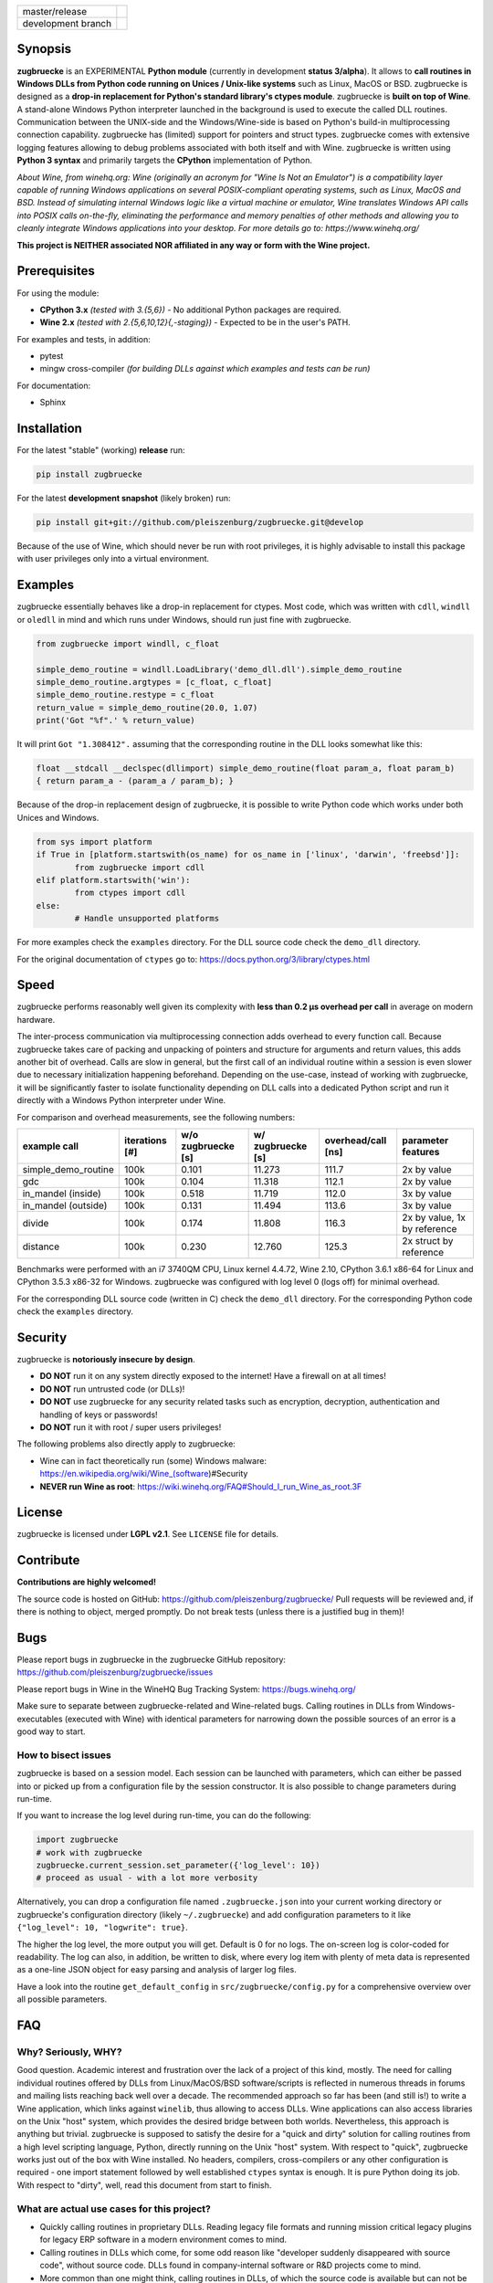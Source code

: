 
.. |branch_master| image:: https://travis-ci.org/pleiszenburg/zugbruecke.svg?branch=master
    :target: https://travis-ci.org/pleiszenburg/zugbruecke

.. |branch_develop| image:: https://travis-ci.org/pleiszenburg/zugbruecke.svg?branch=develop
    :target: https://travis-ci.org/pleiszenburg/zugbruecke

+--------------------+--------------------+
| master/release     + |branch_master|    +
+--------------------+--------------------+
| development branch + |branch_develop|   +
+--------------------+--------------------+

.. image:: http://www.pleiszenburg.de/zugbruecke_logo.png

Synopsis
========

**zugbruecke** is an EXPERIMENTAL **Python module** (currently in development **status 3/alpha**).
It allows to **call routines in Windows DLLs from Python code running on
Unices / Unix-like systems** such as Linux, MacOS or BSD.
zugbruecke is designed as a **drop-in replacement for Python's standard library's ctypes module**.
zugbruecke is **built on top of Wine**. A stand-alone Windows Python interpreter
launched in the background is used to execute the called DLL routines.
Communication between the UNIX-side and the Windows/Wine-side is based on Python's
build-in multiprocessing connection capability.
zugbruecke has (limited) support for pointers and struct types.
zugbruecke comes with extensive logging features allowing to debug problems
associated with both itself and with Wine.
zugbruecke is written using **Python 3 syntax** and primarily targets the
**CPython** implementation of Python.

*About Wine, from winehq.org: Wine (originally an acronym
for "Wine Is Not an Emulator") is a compatibility layer
capable of running Windows applications on several POSIX-compliant operating systems,
such as Linux, MacOS and BSD. Instead of simulating internal Windows logic like a
virtual machine or emulator, Wine translates Windows API calls into POSIX calls
on-the-fly, eliminating the performance and memory penalties of other methods and
allowing you to cleanly integrate Windows applications into your desktop.
For more details go to: https://www.winehq.org/*

**This project is NEITHER associated NOR affiliated in any way or form with the Wine project.**

Prerequisites
=============

For using the module:

- **CPython 3.x** *(tested with 3.{5,6})* - No additional Python packages are required.

- **Wine 2.x** *(tested with 2.{5,6,10,12}{,-staging})* - Expected to be in the user's PATH.

For examples and tests, in addition:

- pytest

- mingw cross-compiler *(for building DLLs against which examples and tests can be run)*

For documentation:

- Sphinx

Installation
============

For the latest "stable" (working) **release** run:

.. code:: bash

	pip install zugbruecke

For the latest **development snapshot** (likely broken) run:

.. code:: bash

	pip install git+git://github.com/pleiszenburg/zugbruecke.git@develop

Because of the use of Wine, which should never be run with root privileges,
it is highly advisable to install this package with user privileges only into
a virtual environment.

Examples
========

zugbruecke essentially behaves like a drop-in replacement for ctypes.
Most code, which was written with ``cdll``, ``windll`` or ``oledll``
in mind and which runs under Windows, should run just fine with zugbruecke.

.. code:: python

	from zugbruecke import windll, c_float

	simple_demo_routine = windll.LoadLibrary('demo_dll.dll').simple_demo_routine
	simple_demo_routine.argtypes = [c_float, c_float]
	simple_demo_routine.restype = c_float
	return_value = simple_demo_routine(20.0, 1.07)
	print('Got "%f".' % return_value)

It will print ``Got "1.308412".`` assuming that the corresponding routine in the DLL
looks somewhat like this:

.. code:: c

	float __stdcall __declspec(dllimport) simple_demo_routine(float param_a, float param_b)
	{ return param_a - (param_a / param_b); }

Because of the drop-in replacement design of zugbruecke, it is possible to write
Python code which works under both Unices and Windows.

.. code:: python

	from sys import platform
	if True in [platform.startswith(os_name) for os_name in ['linux', 'darwin', 'freebsd']]:
		from zugbruecke import cdll
	elif platform.startswith('win'):
		from ctypes import cdll
	else:
		# Handle unsupported platforms

For more examples check the ``examples`` directory.
For the DLL source code check the ``demo_dll`` directory.

For the original documentation of ``ctypes`` go to: https://docs.python.org/3/library/ctypes.html

Speed
=====

zugbruecke performs reasonably well given its complexity with **less than 0.2 µs
overhead per call** in average on modern hardware.

The inter-process communication via multiprocessing connection adds overhead to
every function call. Because zugbruecke takes care of packing and unpacking of
pointers and structure for arguments and return values, this adds another bit of overhead.
Calls are slow in general, but the first call of an individual routine within
a session is even slower due to necessary initialization happening beforehand.
Depending on the use-case, instead of working with zugbruecke, it will be significantly
faster to isolate functionality depending on DLL calls into a dedicated Python
script and run it directly with a Windows Python interpreter under Wine.

For comparison and overhead measurements, see the following numbers:

===================  ==============  ================== ================= ================== ============================
example call         iterations [#]  w/o zugbruecke [s] w/ zugbruecke [s] overhead/call [ns] parameter features
===================  ==============  ================== ================= ================== ============================
simple_demo_routine  100k            0.101              11.273            111.7              2x by value
gdc                  100k            0.104              11.318            112.1              2x by value
in_mandel (inside)   100k            0.518              11.719            112.0              3x by value
in_mandel (outside)  100k            0.131              11.494            113.6              3x by value
divide               100k            0.174              11.808            116.3              2x by value, 1x by reference
distance             100k            0.230              12.760            125.3              2x struct by reference
===================  ==============  ================== ================= ================== ============================

Benchmarks were performed with an i7 3740QM CPU, Linux kernel 4.4.72, Wine 2.10,
CPython 3.6.1 x86-64 for Linux and CPython 3.5.3 x86-32 for Windows. zugbruecke was
configured with log level 0 (logs off) for minimal overhead.

For the corresponding DLL source code (written in C) check the ``demo_dll`` directory.
For the corresponding Python code check the ``examples`` directory.

Security
========

zugbruecke is **notoriously insecure by design**.

- **DO NOT** run it on any system directly exposed to the internet! Have a firewall on at all times!
- **DO NOT** run untrusted code (or DLLs)!
- **DO NOT** use zugbruecke for any security related tasks such as encryption, decryption,
  authentication and handling of keys or passwords!
- **DO NOT** run it with root / super users privileges!

The following problems also directly apply to zugbruecke:

- Wine can in fact theoretically run (some) Windows malware: https://en.wikipedia.org/wiki/Wine_(software)#Security
- **NEVER run Wine as root**: https://wiki.winehq.org/FAQ#Should_I_run_Wine_as_root.3F

License
=======

zugbruecke is licensed under **LGPL v2.1**. See ``LICENSE`` file for details.

Contribute
==========

**Contributions are highly welcomed!**

The source code is hosted on GitHub: https://github.com/pleiszenburg/zugbruecke/
Pull requests will be reviewed and, if there is nothing to object, merged promptly.
Do not break tests (unless there is a justified bug in them)!

Bugs
====

Please report bugs in zugbruecke in the zugbruecke GitHub repository: https://github.com/pleiszenburg/zugbruecke/issues

Please report bugs in Wine in the WineHQ Bug Tracking System: https://bugs.winehq.org/

Make sure to separate between zugbruecke-related and Wine-related bugs.
Calling routines in DLLs from Windows-executables (executed with Wine) with identical
parameters for narrowing down the possible sources of an error is a good way to start.

How to bisect issues
--------------------

zugbruecke is based on a session model. Each session can be launched with
parameters, which can either be passed into or picked up from a configuration file
by the session constructor. It is also possible to change parameters during run-time.

If you want to increase the log level during run-time, you can do the following:

.. code:: python

	import zugbruecke
	# work with zugbruecke
	zugbruecke.current_session.set_parameter({'log_level': 10})
	# proceed as usual - with a lot more verbosity

Alternatively, you can drop a configuration file named ``.zugbruecke.json`` into
your current working directory or zugbruecke's configuration directory (likely
``~/.zugbruecke``) and add configuration parameters to it like
``{"log_level": 10, "logwrite": true}``.

The higher the log level, the more output you will get. Default is 0 for no logs.
The on-screen log is color-coded for readability. The log can also, in addition,
be written to disk, where every log item with plenty of meta data is represented
as a one-line JSON object for easy parsing and analysis of larger log files.

Have a look into the routine ``get_default_config`` in ``src/zugbruecke/config.py`` for
a comprehensive overview over all possible parameters.

FAQ
===

Why? Seriously, WHY?
--------------------

Good question. Academic interest and frustration over the lack of a project of
this kind, mostly. The need for calling individual routines offered by DLLs
from Linux/MacOS/BSD software/scripts is reflected in numerous threads in forums and
mailing lists reaching back well over a decade. The recommended approach so far
has been (and still is!) to write a Wine application, which links against ``winelib``,
thus allowing to access DLLs. Wine applications can also access libraries
on the Unix "host" system, which provides the desired bridge between both worlds.
Nevertheless, this approach is anything but trivial. zugbruecke is supposed
to satisfy the desire for a "quick and dirty" solution for calling routines from a
high level scripting language, Python, directly running on the Unix "host" system.
With respect to "quick", zugbruecke works just out of the box with Wine installed.
No headers, compilers, cross-compilers or any other configuration is required - one
import statement followed by well established ``ctypes`` syntax is enough.
It is pure Python doing its job.
With respect to "dirty", well, read this document from start to finish.

What are actual use cases for this project?
-------------------------------------------

- Quickly calling routines in proprietary DLLs. Reading legacy file formats and
  running mission critical legacy plugins for legacy ERP software in a modern environment
  comes to mind.

- Calling routines in DLLs which come, for some odd reason like "developer suddenly
  disappeared with source code", without source code.
  DLLs found in company-internal software or R&D projects come to mind.

- More common than one might think, calling routines in DLLs, of which the source code is available but
  can not be (re-)compiled (on another platform) / understood / ported for similarly
  odd reasons like "developer retired and nobody knows how to do this" or "developer 'went on'
  and nobody manages to understand the undocumented code". The latter is especially
  prevalent in academic environments, where what is left of years of hard work might
  only be a single "binary blob" - a copy of an old DLL file. All sorts of complicated
  and highly specialized numerical computations come to mind.

How does it work?
-----------------

During the first import of zugbruecke, a stand-alone Windows-version of the
CPython interpreter corresponding to the used Unix-version is automatically
downloaded and placed into the module's configuration folder (by default located at
``~/.zugbruecke/``). Next to it, also during first import, zugbruecke
generates its own Wine-profile directory for being used with a dedicated
``WINEPREFIX``. This way, any undesirable interferences with other Wine-profile
directories containing user settings and unrelated software are avoided.

During every import, zugbruecke starts the Windows Python interpreter on top of Wine.
It is used to run a server script named ``_server_.py``, located in the module's folder.

zugbruecke offers everything ctypes would on the Unix system it is running on
plus everything ctypes would offer if it was imported under Windows. Functions
and classes, which have a platform-specific behavior, are replaced with dispatchers.
The dispatchers decide whether the Unix or the Windows behavior should be used
depending on the context of how they were invoked and what parameters where passed
into them. If Windows specific behavior is chosen, calls are passed from
zugbruecke's client code running on Unix to the server component of zugbruecke
running on Wine.

Is it secure?
-------------

No. See "Security" section of this document.

How fast/slow is it?
--------------------

It performs reasonably well. See "Speed" section of this document.

Can it handle structures?
-------------------------

Yes, in principle. Though, limitations apply. See next question for details.

Can it handle pointers?
-----------------------

Yes and no.

Pointers to simple C data types (int, float, etc.) used as function
parameters or within structures can be handled just fine.

Pointers to arbitrary data structures can be handled if another parameter of
the call contains the length of the memory section the pointer is pointing to.
zugbruecke uses a special ``memsync`` protocol for indicating which memory
sections must be kept in sync between the Unix and the Wine side of the code.
If run on Windows, the regular ``ctypes`` will just ignore any ``memsync``
directive in the code.

Pointers returned by a DLL pointing to memory allocated by the DLL are
currently not handled. Null-terminated strings are not handled yet, too.

Is it thread-safe?
------------------

Probably (yes). More extensive tests are required.

If you want to be on the safe side, start one zugbruecke session per thread
in your code manually. You can do this as follows:

.. code:: python

	from zugbruecke import session
	# start new thread - then, inside, do:
	a = session()
	# now you can do stuff like
	kernel32 = a.load_library(
		'kernel32', 'cdll', {'mode': 0, 'use_errno': False, 'use_last_error': False}
		)
	# do not forget to terminate the session (i.e. the Windows Python interpreter)
	a.terminate()

Missing features (for better ctypes compatibility)
==================================================

The following features have yet not been added to zugbruecke:

- Two (important) Windows data types: ``HRESULT`` and ``VARIANT_BOOL``
- Function prototyping with ``CFUNCTYPE`` and ``WINFUNCTYPE``
- COM: ``DllCanUnloadNow`` and ``DllGetClassObject``

All the above routines and classes can in fact be imported from zugbruecke
for compatibility with ctypes, but they are stubs only.

To do (target: BETA-status)
===========================

The following issues need to be resolved before 'Development Status :: 4 - Beta'
can be achieved:

- A test-suite covering all features must be developed.
- Structures and pointers should be handled more appropriately.
  Especially, structures should be passed in a better way.
- The log should be divided into log-levels with more or less details.
  Higher log-levels should contain details of the current stack frame
  such as line number or calling routine (based on ``inspect``).
  Log level support exists, though all messages currently use default level 1.
- Dedicated error types for catching more errors and their details.

Beyond beta-status
==================

Potentially interesting features, which might (or might not) be investigated after reaching beta status:

- Support for popular "alternative" Python interpreters such as PyPy
- Support for Python 2 syntax interpreters
- Support for other versions of Wine such as CrossOver

Known issues
============

The following relevant issues exist in software zugbruecke depends on:

- Wine bug #42474 ("Python 3.6 needs function api-ms-win-core-path-l1-1-0.dll.PathCchCombineEx")
  renders CPython 3.6.x for Windows unusable under Wine. 3.5 or prior has to be used instead.
  More details: https://bugs.winehq.org/show_bug.cgi?id=42474
- The CPython installer for Windows does not work with Wine at all.
  In a similar fashion, msi-files also fail to install.
  The current work-around is to use the "embedded" stand-alone version of CPython for Windows,
  which is offered as a zip-file.
- CPython for Windows prior to version 3.5 is not offered as a zipped
  "embedded" stand-alone version without installer. 3.5 or later has to be used.

For production environments
===========================

**DO NOT run this code (as-is) in production environments unless you feel that you
really know what you are doing or unless you are absolutely desperate!
Being experimental in nature and of alpha quality, it is prone to fail
in a number of unpredictable ways, some of which might not be obvious or might
not even show any (intermediately) recognizable symptoms at all!
You might end up with plain wrong, nonsensical results without noticing it!**
